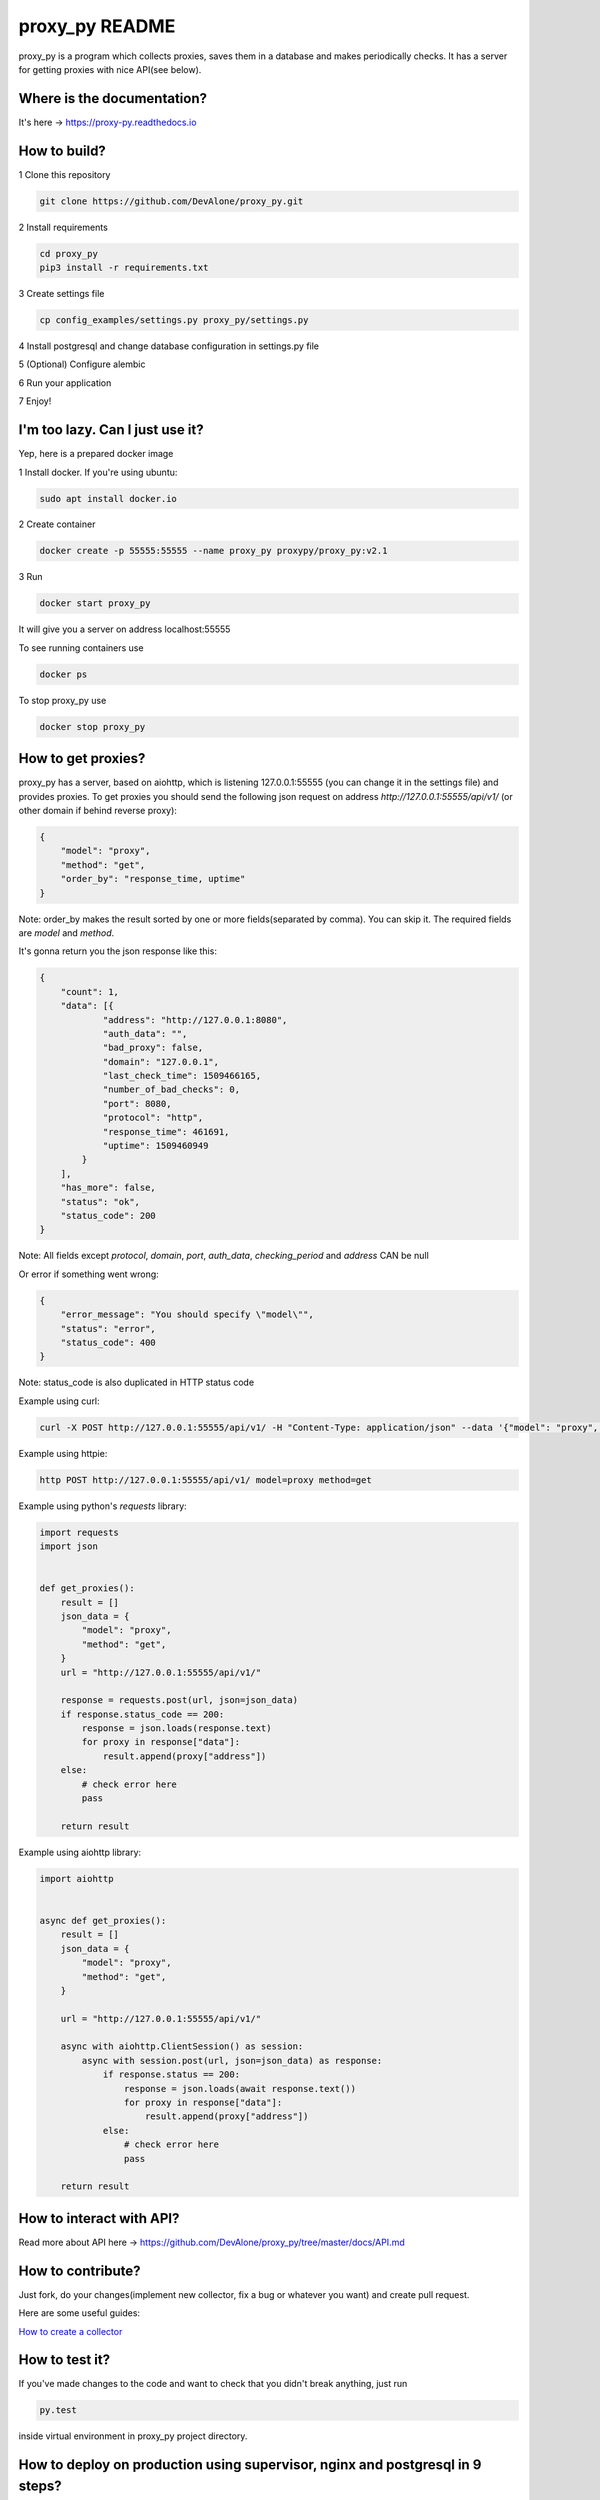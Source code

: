proxy_py README
===============

proxy_py is a program which collects proxies, saves them in
a database and makes periodically checks.
It has a server for getting proxies with nice API(see below).

Where is the documentation?
***************************

It's here -> https://proxy-py.readthedocs.io

How to build?
*************

1 Clone this repository

.. code-block:: bash

    git clone https://github.com/DevAlone/proxy_py.git

2 Install requirements

.. code-block:: bash

    cd proxy_py
    pip3 install -r requirements.txt

3 Create settings file

.. code-block:: bash

    cp config_examples/settings.py proxy_py/settings.py

4 Install postgresql and change database configuration in settings.py file

5 (Optional) Configure alembic

6 Run your application

.. code-block:: bash
    python3 main.py

7 Enjoy!

I'm too lazy. Can I just use it?
********************************

Yep, here is a prepared docker image

1 Install docker. If you're using ubuntu:

.. code-block:: bash

    sudo apt install docker.io

2 Create container

.. code-block:: bash

    docker create -p 55555:55555 --name proxy_py proxypy/proxy_py:v2.1

3 Run

.. code-block::

    docker start proxy_py

It will give you a server on address localhost:55555

To see running containers use

.. code-block:: bash

    docker ps

To stop proxy_py use

.. code-block:: bash

    docker stop proxy_py

How to get proxies?
*******************

proxy_py has a server, based on aiohttp, which is listening 127.0.0.1:55555
(you can change it in the settings file) and provides proxies.
To get proxies you should send the following json request
on address `http://127.0.0.1:55555/api/v1/`
(or other domain if behind reverse proxy):

.. code-block:: json

    {
        "model": "proxy",
        "method": "get",
        "order_by": "response_time, uptime"
    }

Note: order_by makes the result sorted
by one or more fields(separated by comma).
You can skip it.
The required fields are `model` and `method`.

It's gonna return you the json response like this:

.. code-block:: json

    {
        "count": 1,
        "data": [{
                "address": "http://127.0.0.1:8080",
                "auth_data": "",
                "bad_proxy": false,
                "domain": "127.0.0.1",
                "last_check_time": 1509466165,
                "number_of_bad_checks": 0,
                "port": 8080,
                "protocol": "http",
                "response_time": 461691,
                "uptime": 1509460949
            }
        ],
        "has_more": false,
        "status": "ok",
        "status_code": 200
    }

Note: All fields except *protocol*, *domain*, *port*, *auth_data*,
*checking_period* and *address* CAN be null

Or error if something went wrong:

.. code-block:: json

    {
        "error_message": "You should specify \"model\"",
        "status": "error",
        "status_code": 400
    }

Note: status_code is also duplicated in HTTP status code

Example using curl:

.. code-block:: bash

    curl -X POST http://127.0.0.1:55555/api/v1/ -H "Content-Type: application/json" --data '{"model": "proxy", "method": "get"}'

Example using httpie:

.. code-block:: bash

    http POST http://127.0.0.1:55555/api/v1/ model=proxy method=get

Example using python's *requests* library:

.. code-block:: python

    import requests
    import json


    def get_proxies():
        result = []
        json_data = {
            "model": "proxy",
            "method": "get",
        }
        url = "http://127.0.0.1:55555/api/v1/"

        response = requests.post(url, json=json_data)
        if response.status_code == 200:
            response = json.loads(response.text)
            for proxy in response["data"]:
                result.append(proxy["address"])
        else:
            # check error here
            pass

        return result

Example using aiohttp library:

.. code-block:: python

    import aiohttp


    async def get_proxies():
        result = []
        json_data = {
            "model": "proxy",
            "method": "get",
        }

        url = "http://127.0.0.1:55555/api/v1/"

        async with aiohttp.ClientSession() as session:
            async with session.post(url, json=json_data) as response:
                if response.status == 200:
                    response = json.loads(await response.text())
                    for proxy in response["data"]:
                        result.append(proxy["address"])
                else:
                    # check error here
                    pass

        return result

How to interact with API?
*************************

Read more about API here -> https://github.com/DevAlone/proxy_py/tree/master/docs/API.md

How to contribute?
******************

Just fork, do your changes(implement new collector, fix a bug
or whatever you want) and create pull request.

Here are some useful guides:

`How to create a collector <https://proxy-py.readthedocs.io/en/latest/guides/how_to_create_collector.html>`_

How to test it?
***************

If you've made changes to the code and want to check that you didn't break
anything, just run

.. code-block:: bash

    py.test

inside virtual environment in proxy_py project directory.

How to deploy on production using supervisor, nginx and postgresql in 9 steps?
******************************************************************************

1 Install supervisor, nginx and postgresql

.. code-block:: bash

    root@server:~$ apt install supervisor nginx postgresql

2 Clone this repository

.. code-block:: bash

    user@server:~/$ git clone https://github.com/DevAlone/proxy_py.git

3 Create virtual environment and install requirements on it

.. code-block:: bash

    user@server:~/proxy_py$ python3 -m venv env
    user@server:~/proxy_py$ pip3 install -r requirements.txt

4 Copy settings.py example:

.. code-block:: bash

    proxy_py@server:~/proxy_py$ cp config_examples/settings.py ./

5 create unprivileged user in postgresql database
and change database authentication data in settings.py

.. code-block:: bash

    proxy_py@server:~/proxy_py$ vim proxy_py/settings.py

.. code-block:: python

    DATABASE_CONNECTION_KWARGS = {
        'database': 'YOUR_POSTGRES_DATABASE',
        'user': 'YOUR_POSTGRES_USER',
        'password': 'YOUR_POSTGRES_PASSWORD',
        # number of simultaneous connections
        # 'max_connections': 20,
    }

6 Copy supervisor config example and change it for your case

.. code-block:: bash

    cp /home/proxy_py/proxy_py/config_examples/proxy_py.supervisor.conf /etc/supervisor/conf.d/proxy_py.conf
    vim /etc/supervisor/conf.d/proxy_py.conf

7 Copy nginx config example, enable it and change if you need

.. code-block:: bash

    cp /home/proxy_py/proxy_py/config_examples/proxy_py.nginx.conf /etc/nginx/sites-available/proxy_py
    ln -s /etc/nginx/sites-available/proxy_py /etc/nginx/sites-enabled/
    vim /etc/nginx/sites-available/proxy_py

8 Restart supervisor and Nginx

.. code-block:: bash

    supervisorctl reread
    supervisorctl update
    /etc/init.d/nginx configtest
    /etc/init.d/nginx restart

9 Enjoy using it on your server!

What is it depend on?
*********************

See *requirements.txt*
